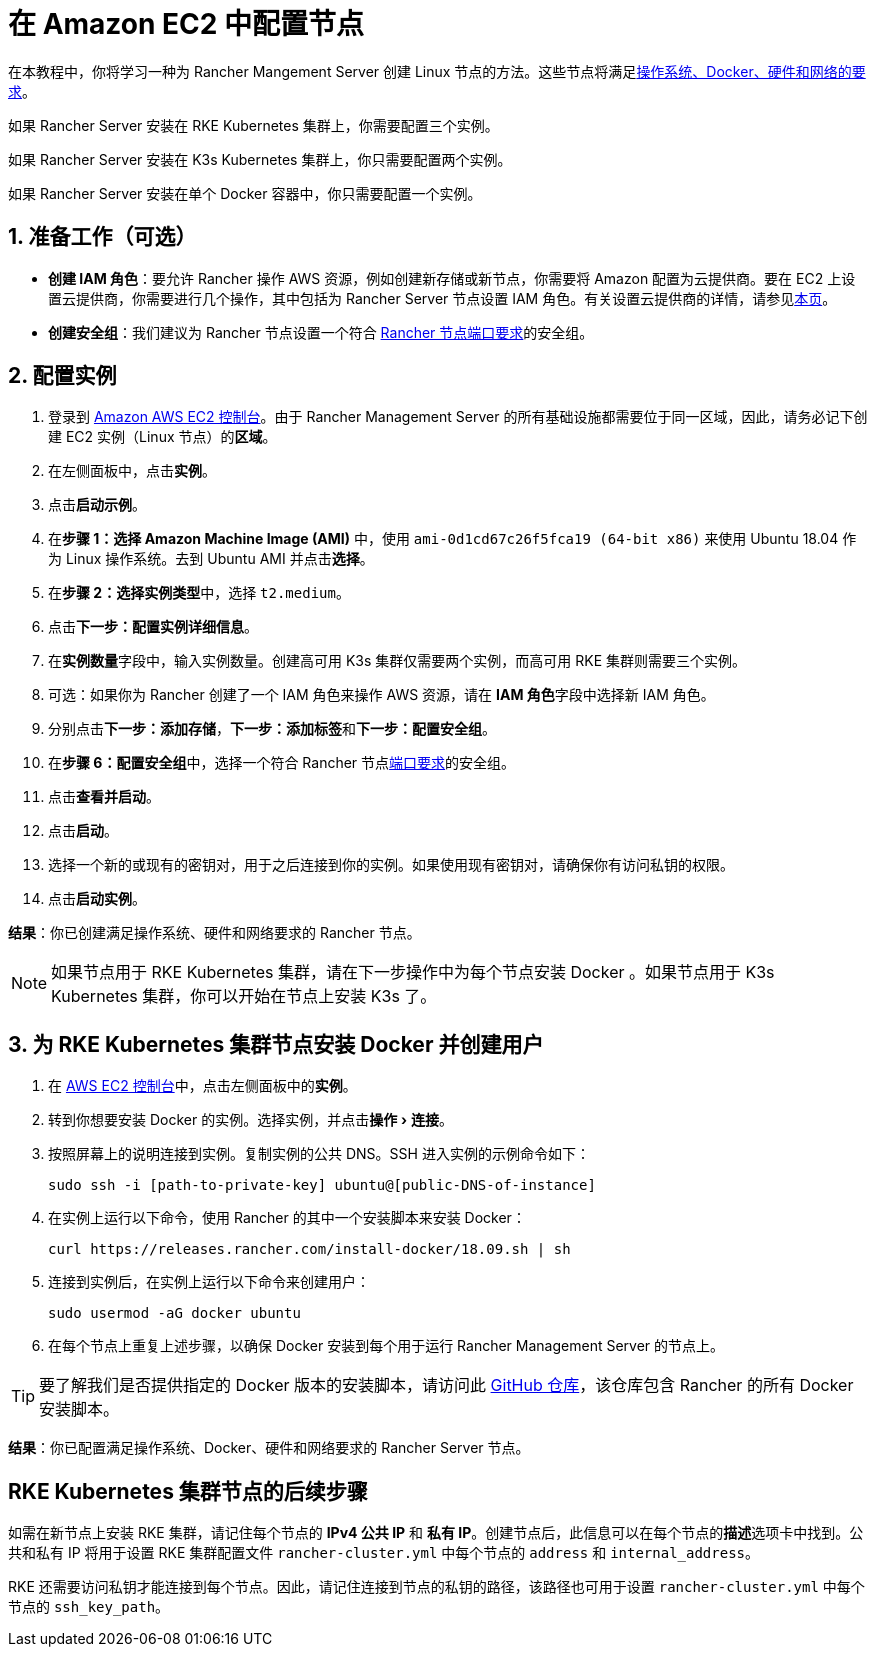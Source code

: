 = 在 Amazon EC2 中配置节点
:experimental:

在本教程中，你将学习一种为 Rancher Mangement Server 创建 Linux 节点的方法。这些节点将满足xref:../requirements/requirements.adoc[操作系统、Docker、硬件和网络的要求]。

如果 Rancher Server 安装在 RKE Kubernetes 集群上，你需要配置三个实例。

如果 Rancher Server 安装在 K3s Kubernetes 集群上，你只需要配置两个实例。

如果 Rancher Server 安装在单个 Docker 容器中，你只需要配置一个实例。

== 1. 准备工作（可选）

* *创建 IAM 角色*：要允许 Rancher 操作 AWS 资源，例如创建新存储或新节点，你需要将 Amazon 配置为云提供商。要在 EC2 上设置云提供商，你需要进行几个操作，其中包括为 Rancher Server 节点设置 IAM 角色。有关设置云提供商的详情，请参见xref:../../cluster-deployment/set-up-cloud-providers/set-up-cloud-providers.adoc[本页]。
* *创建安全组*：我们建议为 Rancher 节点设置一个符合 link:../requirements/requirements.adoc#端口要求[Rancher 节点端口要求]的安全组。

== 2. 配置实例

. 登录到 https://console.aws.amazon.com/ec2/[Amazon AWS EC2 控制台]。由于 Rancher Management Server 的所有基础设施都需要位于同一区域，因此，请务必记下创建 EC2 实例（Linux 节点）的**区域**。
. 在左侧面板中，点击**实例**。
. 点击**启动示例**。
. 在**步骤 1：选择 Amazon Machine Image (AMI)** 中，使用 `ami-0d1cd67c26f5fca19 (64-bit x86)` 来使用 Ubuntu 18.04 作为 Linux 操作系统。去到 Ubuntu AMI 并点击**选择**。
. 在**步骤 2：选择实例类型**中，选择 `t2.medium`。
. 点击**下一步：配置实例详细信息**。
. 在**实例数量**字段中，输入实例数量。创建高可用 K3s 集群仅需要两个实例，而高可用 RKE 集群则需要三个实例。
. 可选：如果你为 Rancher 创建了一个 IAM 角色来操作 AWS 资源，请在 **IAM 角色**字段中选择新 IAM 角色。
. 分别点击**下一步：添加存储**，**下一步：添加标签**和**下一步：配置安全组**。
. 在**步骤 6：配置安全组**中，选择一个符合 Rancher 节点link:../requirements/requirements.adoc#端口要求[端口要求]的安全组。
. 点击**查看并启动**。
. 点击**启动**。
. 选择一个新的或现有的密钥对，用于之后连接到你的实例。如果使用现有密钥对，请确保你有访问私钥的权限。
. 点击**启动实例**。

*结果*：你已创建满足操作系统、硬件和网络要求的 Rancher 节点。

[NOTE]
====

如果节点用于 RKE Kubernetes 集群，请在下一步操作中为每个节点安装 Docker 。如果节点用于 K3s Kubernetes 集群，你可以开始在节点上安装 K3s 了。
====


== 3. 为 RKE Kubernetes 集群节点安装 Docker 并创建用户

. 在 https://console.aws.amazon.com/ec2/[AWS EC2 控制台]中，点击左侧面板中的**实例**。
. 转到你想要安装 Docker 的实例。选择实例，并点击menu:操作[连接]。
. 按照屏幕上的说明连接到实例。复制实例的公共 DNS。SSH 进入实例的示例命令如下：
+
----
sudo ssh -i [path-to-private-key] ubuntu@[public-DNS-of-instance]
----

. 在实例上运行以下命令，使用 Rancher 的其中一个安装脚本来安装 Docker：
+
----
curl https://releases.rancher.com/install-docker/18.09.sh | sh
----

. 连接到实例后，在实例上运行以下命令来创建用户：
+
----
sudo usermod -aG docker ubuntu
----

. 在每个节点上重复上述步骤，以确保 Docker 安装到每个用于运行 Rancher Management Server 的节点上。

[TIP]
====

要了解我们是否提供指定的 Docker 版本的安装脚本，请访问此 https://github.com/rancher/install-docker[GitHub 仓库]，该仓库包含 Rancher 的所有 Docker 安装脚本。
====


*结果*：你已配置满足操作系统、Docker、硬件和网络要求的 Rancher Server 节点。

== RKE Kubernetes 集群节点的后续步骤

如需在新节点上安装 RKE 集群，请记住每个节点的 *IPv4 公共 IP* 和 *私有 IP*。创建节点后，此信息可以在每个节点的**描述**选项卡中找到。公共和私有 IP 将用于设置 RKE 集群配置文件 `rancher-cluster.yml` 中每个节点的 `address` 和 `internal_address`。

RKE 还需要访问私钥才能连接到每个节点。因此，请记住连接到节点的私钥的路径，该路径也可用于设置 `rancher-cluster.yml` 中每个节点的 `ssh_key_path`。
